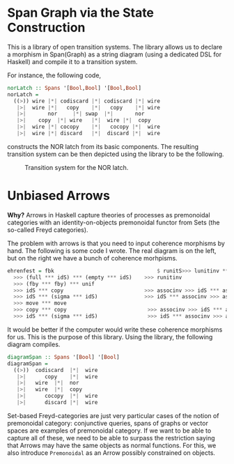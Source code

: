 #+TITLE: 

* Span Graph via the State Construction

This is a library of open transition systems. The library allows us to declare a morphism in Span(Graph) as a string diagram (using a dedicated DSL for Haskell) and compile it to a transition system. 

For instance, the following code,

#+begin_src haskell
norLatch :: Spans '[Bool,Bool] '[Bool,Bool]
norLatch =
  ((>)) wire |*| codiscard |*| codiscard |*| wire
   |>|  wire |*|   copy    |*|   copy    |*| wire
   |>|       nor     |*| swap  |*|       nor
   |>|    copy  |*| wire   |*|  wire |*|  copy
   |>|  wire |*| cocopy    |*|   cocopy |*|  wire
   |>|  wire |*| discard   |*|  discard |*|  wire
#+end_src

constructs the NOR latch from its basic components. The resulting transition system can be then depicted using the library to be the following.

#+caption: Transition system for the NOR latch.
[[file:out.jpg]]

* Unbiased Arrows

*Why?* Arrows in Haskell capture theories of processes as premonoidal categories with an identity-on-objects premonoidal functor from Sets (the so-called Freyd categories).

The problem with arrows is that you need to input coherence morphisms by hand. The following is some code I wrote. The real diagram is on the left, but on the right we have a bunch of coherence morhpisms.

 #+begin_src haskell
ehrenfest = fbk                                 $ runitS>>> lunitinv *** lunitinv
  >>> (full *** idS) *** (empty *** idS)    >>> runitinv
  >>> (fby *** fby) *** unif
  >>> idS *** copy                          >>> associnv >>> idS *** assoc
  >>> idS *** (sigma *** idS)               >>> idS *** associnv >>> assoc
  >>> move *** move
  >>> copy *** copy                          >>> associnv >>> idS *** assoc
  >>> idS *** (sigma *** idS)                >>> idS *** associnv >>> assoc
 #+end_src

It would be better if the computer would write these coherence morphisms for us. This is the purpose of this library. Using the library, the following diagram compiles.

#+begin_src haskell
diagramSpan :: Spans '[Bool] '[Bool]
diagramSpan =
  ((>))  codiscard  |*|  wire
   |>|      copy    |*|  wire
   |>|   wire  |*|  nor
   |>|   wire  |*|  copy
   |>|      cocopy  |*|  wire
   |>|      discard |*|  wire
#+end_src

Set-based Freyd-categories are just very particular cases of the notion of premonoidal category: conjunctive queries, spans of graphs or vector spaces are examples of premonoidal category. If we want to be able to capture all of these, we need to be able to surpass the restriction saying that Arrows may have the same objects as normal functions. For this, we also introduce =Premonoidal= as an Arrow possibly constrained on objects.
